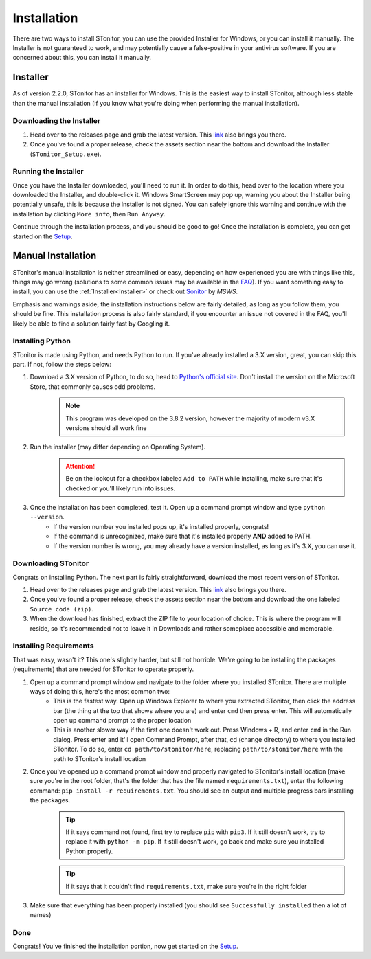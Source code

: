 Installation
==============

There are two ways to install STonitor, you can use the provided Installer for Windows, or you can install it manually.
The Installer is not guaranteed to work, and may potentially cause a false-positive in your antivirus software.
If you are concerned about this, you can install it manually.

Installer
---------

As of version 2.2.0, STonitor has an installer for Windows. This is the easiest way to install STonitor,
although less stable than the manual installation (if you know what you're doing when performing the manual
installation).

Downloading the Installer
^^^^^^^^^^^^^^^^^^^^^^^^^

1. Head over to the releases page and grab the latest version. This `link <https://github.com/blankdvth/STonitor/releases/latest>`_ also brings you there.
2. Once you've found a proper release, check the assets section near the bottom and download the Installer (``STonitor_Setup.exe``).

Running the Installer
^^^^^^^^^^^^^^^^^^^^^

Once you have the Installer downloaded, you'll need to run it. In order to do this, head over to the location where you
downloaded the Installer, and double-click it. Windows SmartScreen may pop up, warning you about the Installer being
potentially unsafe, this is because the Installer is not signed. You can safely ignore this warning and continue with
the installation by clicking ``More info``, then ``Run Anyway``.

Continue through the installation process, and you should be good to go! Once the installation is complete, you can
get started on the `Setup <setup.html>`_.

Manual Installation
-------------------

STonitor's manual installation is neither streamlined or easy, depending on how experienced you are with things like
this, things may go wrong (solutions to some common issues may be available in the `FAQ <faq.html>`_). If you want
something easy to install, you can use the :ref:`Installer<Installer>` or check out
`Sonitor <https://github.com/MSWS/Sonitor>`_ by *MSWS*.

Emphasis and warnings aside, the installation instructions below are fairly detailed, as long as you follow them, you
should be fine. This installation process is also fairly standard, if you encounter an issue not covered in the FAQ,
you'll likely be able to find a solution fairly fast by Googling it.

Installing Python
^^^^^^^^^^^^^^^^^
STonitor is made using Python, and needs Python to run. If you've already installed a 3.X version, great, you can skip
this part. If not, follow the steps below:

1. Download a 3.X version of Python, to do so, head to `Python's official site <https://www.python.org/downloads/>`_. Don't install the version on the Microsoft Store, that commonly causes odd problems.
    .. note:: This program was developed on the 3.8.2 version, however the majority of modern v3.X versions should all
        work fine
2. Run the installer (may differ depending on Operating System).
    .. attention:: Be on the lookout for a checkbox labeled ``Add to PATH`` while installing, make sure that it's
        checked or you'll likely run into issues.
3. Once the installation has been completed, test it. Open up a command prompt window and type ``python --version``.
    * If the version number you installed pops up, it's installed properly, congrats!
    * If the command is unrecognized, make sure that it's installed properly **AND** added to PATH.
    * If the version number is wrong, you may already have a version installed, as long as it's 3.X, you can use it.

Downloading STonitor
^^^^^^^^^^^^^^^^^^^^
Congrats on installing Python. The next part is fairly straightforward, download the most recent version of STonitor.

1. Head over to the releases page and grab the latest version. This `link <https://github.com/blankdvth/STonitor/releases/latest>`_ also brings you there.
2. Once you've found a proper release, check the assets section near the bottom and download the one labeled ``Source code (zip)``.
3. When the download has finished, extract the ZIP file to your location of choice. This is where the program will reside, so it's recommended not to leave it in Downloads and rather someplace accessible and memorable.

Installing Requirements
^^^^^^^^^^^^^^^^^^^^^^^
That was easy, wasn't it? This one's slightly harder, but still not horrible. We're going to be installing the packages
(requirements) that are needed for STonitor to operate properly.

1. Open up a command prompt window and navigate to the folder where you installed STonitor. There are multiple ways of doing this, here's the most common two:
    * This is the fastest way. Open up Windows Explorer to where you extracted STonitor, then click the address bar (the thing at the top that shows where you are) and enter ``cmd`` then press enter. This will automatically open up command prompt to the proper location
    * This is another slower way if the first one doesn't work out. Press Windows + R, and enter ``cmd`` in the Run dialog. Press enter and it'll open Command Prompt, after that, cd (change directory) to where you installed STonitor. To do so, enter ``cd path/to/stonitor/here``, replacing ``path/to/stonitor/here`` with the path to STonitor's install location
2. Once you've opened up a command prompt window and properly navigated to STonitor's install location (make sure you're in the root folder, that's the folder that has the file named ``requirements.txt``), enter the following command: ``pip install -r requirements.txt``. You should see an output and multiple progress bars installing the packages.
    .. tip:: If it says command not found, first try to replace ``pip`` with ``pip3``. If it still doesn't work, try to replace it with ``python -m pip``. If it still doesn't work, go back and make sure you installed Python properly.
    .. tip:: If it says that it couldn't find ``requirements.txt``, make sure you're in the right folder
3. Make sure that everything has been properly installed (you should see ``Successfully installed`` then a lot of names)

Done
^^^^
Congrats! You've finished the installation portion, now get started on the `Setup <setup.html>`_.
